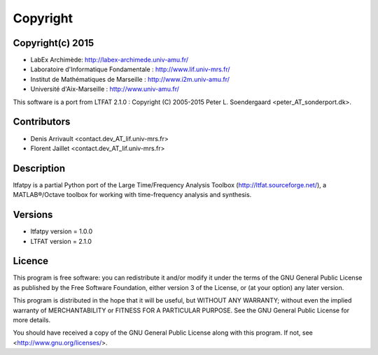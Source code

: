 Copyright
#########

Copyright(c) 2015
-----------------

* LabEx Archimède: http://labex-archimede.univ-amu.fr/
* Laboratoire d'Informatique Fondamentale : http://www.lif.univ-mrs.fr/
* Institut de Mathématiques de Marseille : http://www.i2m.univ-amu.fr/
* Université d'Aix-Marseille : http://www.univ-amu.fr/

This software is a port from LTFAT 2.1.0 :
Copyright (C) 2005-2015 Peter L. Soendergaard <peter_AT_sonderport.dk>.

Contributors
------------

* Denis Arrivault <contact.dev_AT_lif.univ-mrs.fr>
* Florent Jaillet <contact.dev_AT_lif.univ-mrs.fr>

Description
-----------

ltfatpy is a partial Python port of the Large Time/Frequency Analysis Toolbox
(http://ltfat.sourceforge.net/), a MATLAB®/Octave toolbox for working with
time-frequency analysis and synthesis.

Versions
--------

* ltfatpy version = 1.0.0
* LTFAT version = 2.1.0

Licence
-------

This program is free software: you can redistribute it and/or modify
it under the terms of the GNU General Public License as published by
the Free Software Foundation, either version 3 of the License, or
(at your option) any later version.

This program is distributed in the hope that it will be useful,
but WITHOUT ANY WARRANTY; without even the implied warranty of
MERCHANTABILITY or FITNESS FOR A PARTICULAR PURPOSE.  See the
GNU General Public License for more details.

You should have received a copy of the GNU General Public License
along with this program.  If not, see <http://www.gnu.org/licenses/>.
